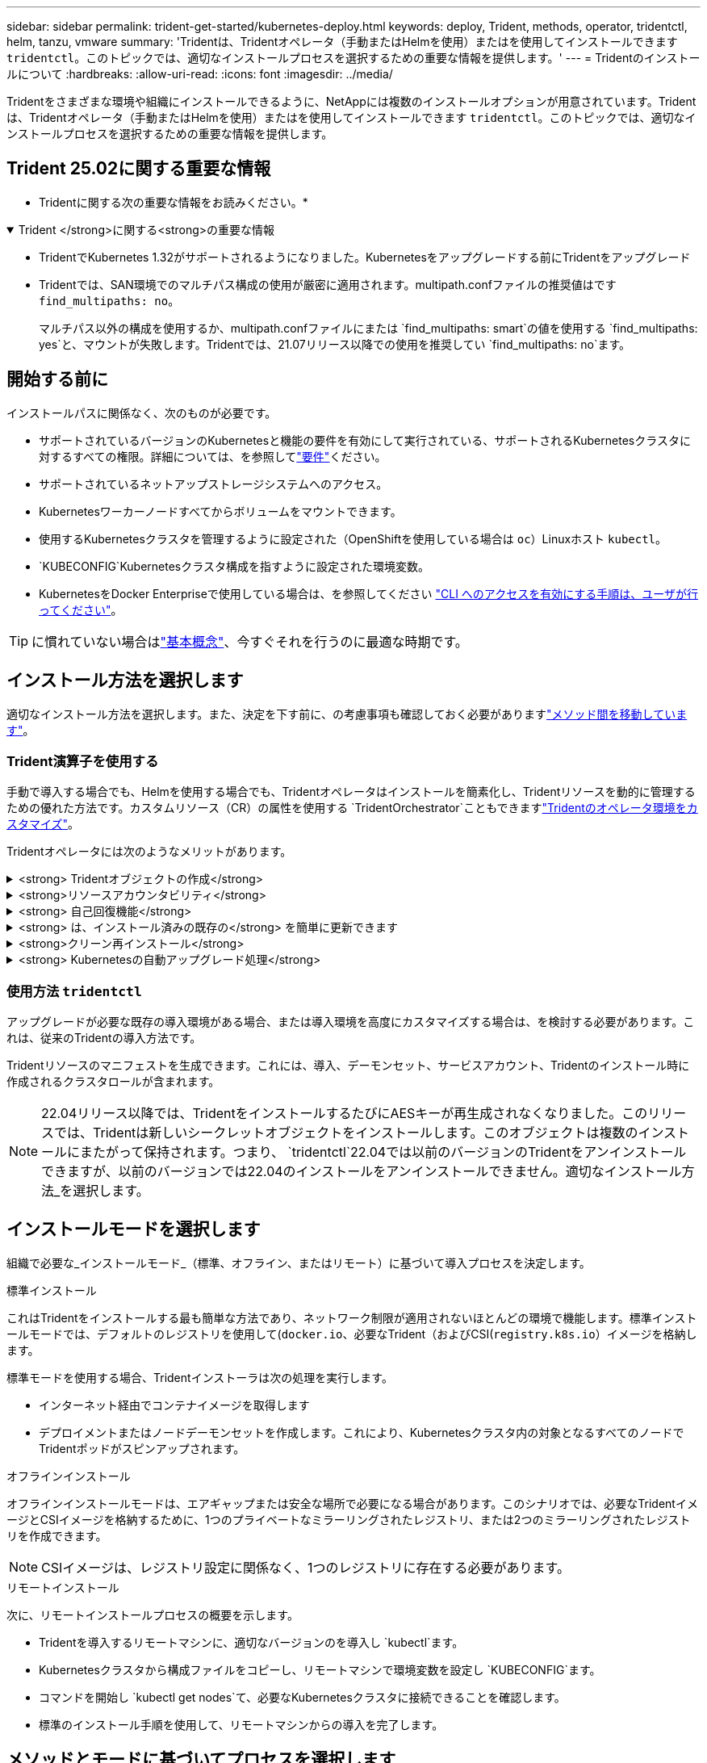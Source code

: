 ---
sidebar: sidebar 
permalink: trident-get-started/kubernetes-deploy.html 
keywords: deploy, Trident, methods, operator, tridentctl, helm, tanzu, vmware 
summary: 'Tridentは、Tridentオペレータ（手動またはHelmを使用）またはを使用してインストールできます `tridentctl`。このトピックでは、適切なインストールプロセスを選択するための重要な情報を提供します。' 
---
= Tridentのインストールについて
:hardbreaks:
:allow-uri-read: 
:icons: font
:imagesdir: ../media/


[role="lead"]
Tridentをさまざまな環境や組織にインストールできるように、NetAppには複数のインストールオプションが用意されています。Tridentは、Tridentオペレータ（手動またはHelmを使用）またはを使用してインストールできます `tridentctl`。このトピックでは、適切なインストールプロセスを選択するための重要な情報を提供します。



== Trident 25.02に関する重要な情報

* Tridentに関する次の重要な情報をお読みください。*

.Trident </strong>に関する<strong>の重要な情報
[%collapsible%open]
====
[]
=====
* TridentでKubernetes 1.32がサポートされるようになりました。Kubernetesをアップグレードする前にTridentをアップグレード
* Tridentでは、SAN環境でのマルチパス構成の使用が厳密に適用されます。multipath.confファイルの推奨値はです `find_multipaths: no`。
+
マルチパス以外の構成を使用するか、multipath.confファイルにまたは `find_multipaths: smart`の値を使用する `find_multipaths: yes`と、マウントが失敗します。Tridentでは、21.07リリース以降での使用を推奨してい `find_multipaths: no`ます。



=====
====


== 開始する前に

インストールパスに関係なく、次のものが必要です。

* サポートされているバージョンのKubernetesと機能の要件を有効にして実行されている、サポートされるKubernetesクラスタに対するすべての権限。詳細については、を参照してlink:requirements.html["要件"]ください。
* サポートされているネットアップストレージシステムへのアクセス。
* Kubernetesワーカーノードすべてからボリュームをマウントできます。
* 使用するKubernetesクラスタを管理するように設定された（OpenShiftを使用している場合は `oc`）Linuxホスト `kubectl`。
*  `KUBECONFIG`Kubernetesクラスタ構成を指すように設定された環境変数。
* KubernetesをDocker Enterpriseで使用している場合は、を参照してください https://docs.docker.com/ee/ucp/user-access/cli/["CLI へのアクセスを有効にする手順は、ユーザが行ってください"^]。



TIP: に慣れていない場合はlink:../trident-get-started/intro.html["基本概念"^]、今すぐそれを行うのに最適な時期です。



== インストール方法を選択します

適切なインストール方法を選択します。また、決定を下す前に、の考慮事項も確認しておく必要がありますlink:kubernetes-deploy.html#move-between-installation-methods["メソッド間を移動しています"]。



=== Trident演算子を使用する

手動で導入する場合でも、Helmを使用する場合でも、Tridentオペレータはインストールを簡素化し、Tridentリソースを動的に管理するための優れた方法です。カスタムリソース（CR）の属性を使用する `TridentOrchestrator`こともできますlink:../trident-get-started/kubernetes-customize-deploy.html["Tridentのオペレータ環境をカスタマイズ"]。

Tridentオペレータには次のようなメリットがあります。

.<strong> Tridentオブジェクトの作成</strong>
[%collapsible]
====
Tridentオペレータが、Kubernetesのバージョンに応じて次のオブジェクトを自動的に作成します。

* オペレータのサービスアカウント
* ClusterRoleおよびClusterRoleBindingをサービスアカウントにバインドする
* 専用のPodSecurityPolicy（Kubernetes 1.25以前用）
* 演算子自体


====
.<strong>リソースアカウンタビリティ</strong>
[%collapsible]
====
クラスタを対象としたTridentオペレータは、Tridentインストールに関連付けられたリソースをクラスタレベルで管理します。これにより、ネームスペースを対象とした演算子を使用してクラスタを対象としたリソースを管理する際に発生する可能性のあるエラーを軽減できます。これは、自己修復とパッチ適用に不可欠です。

====
.<strong> 自己回復機能</strong>
[%collapsible]
====
オペレータはTridentのインストールを監視し、展開が削除された場合や誤って変更された場合などの問題に積極的に対処します。 `trident-operator-<generated-id>`CRをTridentインストールに関連付けるポッドが作成され `TridentOrchestrator`ます。これにより、クラスタ内にTridentのインスタンスが1つだけ存在し、そのセットアップを制御して、インストールが強力であることを確認できます。インストールに変更が加えられると（展開またはノードのデミスタなど）、オペレータはそれらを識別し、個別に修正します。

====
.<strong> は、インストール済みの既存の</strong> を簡単に更新できます
[%collapsible]
====
既存の展開をオペレータと簡単に更新できます。CRを編集してインストールを更新するだけで `TridentOrchestrator`済みます。

たとえば、デバッグログを生成するためにTridentを有効にする必要があるシナリオを考えてみましょう。これを行うには、を `TridentOrchestrator` `true`次のように設定し `spec.debug`ます。

[listing]
----
kubectl patch torc <trident-orchestrator-name> -n trident --type=merge -p '{"spec":{"debug":true}}'
----
が更新されると `TridentOrchestrator`、オペレータは更新を処理し、既存のインストールにパッチを適用します。これにより、新しいポッドが作成され、それに応じてインストールが変更される可能性があります。

====
.<strong>クリーン再インストール</strong>
[%collapsible]
====
クラスタを対象としたTridentオペレータを使用すると、クラスタを対象としたリソースを完全に削除できます。ユーザーはTridentを完全にアンインストールして簡単に再インストールできます。

====
.<strong> Kubernetesの自動アップグレード処理</strong>
[%collapsible]
====
Kubernetesバージョンのクラスタをサポート対象バージョンにアップグレードすると、オペレータは既存のTridentインストールを自動的に更新し、Kubernetesバージョンの要件を満たすように変更します。


NOTE: クラスタがサポート対象外のバージョンにアップグレードされた場合、オペレータがTridentをインストールできません。Tridentがオペレータとともにすでにインストールされている場合は、サポートされていないKubernetesバージョンにTridentがインストールされていることを示す警告が表示されます。

====


=== 使用方法 `tridentctl`

アップグレードが必要な既存の導入環境がある場合、または導入環境を高度にカスタマイズする場合は、を検討する必要があります。これは、従来のTridentの導入方法です。

Tridentリソースのマニフェストを生成できます。これには、導入、デーモンセット、サービスアカウント、Tridentのインストール時に作成されるクラスタロールが含まれます。


NOTE: 22.04リリース以降では、TridentをインストールするたびにAESキーが再生成されなくなりました。このリリースでは、Tridentは新しいシークレットオブジェクトをインストールします。このオブジェクトは複数のインストールにまたがって保持されます。つまり、 `tridentctl`22.04では以前のバージョンのTridentをアンインストールできますが、以前のバージョンでは22.04のインストールをアンインストールできません。適切なインストール方法_を選択します。



== インストールモードを選択します

組織で必要な_インストールモード_（標準、オフライン、またはリモート）に基づいて導入プロセスを決定します。

[role="tabbed-block"]
====
.標準インストール
--
これはTridentをインストールする最も簡単な方法であり、ネットワーク制限が適用されないほとんどの環境で機能します。標準インストールモードでは、デフォルトのレジストリを使用して(`docker.io`、必要なTrident（およびCSI(`registry.k8s.io`）イメージを格納します。

標準モードを使用する場合、Tridentインストーラは次の処理を実行します。

* インターネット経由でコンテナイメージを取得します
* デプロイメントまたはノードデーモンセットを作成します。これにより、Kubernetesクラスタ内の対象となるすべてのノードでTridentポッドがスピンアップされます。


--
.オフラインインストール
--
オフラインインストールモードは、エアギャップまたは安全な場所で必要になる場合があります。このシナリオでは、必要なTridentイメージとCSIイメージを格納するために、1つのプライベートなミラーリングされたレジストリ、または2つのミラーリングされたレジストリを作成できます。


NOTE: CSIイメージは、レジストリ設定に関係なく、1つのレジストリに存在する必要があります。

--
.リモートインストール
--
次に、リモートインストールプロセスの概要を示します。

* Tridentを導入するリモートマシンに、適切なバージョンのを導入し `kubectl`ます。
* Kubernetesクラスタから構成ファイルをコピーし、リモートマシンで環境変数を設定し `KUBECONFIG`ます。
* コマンドを開始し `kubectl get nodes`て、必要なKubernetesクラスタに接続できることを確認します。
* 標準のインストール手順を使用して、リモートマシンからの導入を完了します。


--
====


== メソッドとモードに基づいてプロセスを選択します

決定が終わったら、適切なプロセスを選択します。

[cols="2"]
|===
| 方法 | インストールモード 


| Tridentのオペレータ（手動）  a| 
link:kubernetes-deploy-operator.html["標準インストール"]

link:kubernetes-deploy-operator-mirror.html["オフラインインストール"]



| Tridentオペレータ（Helm）  a| 
link:kubernetes-deploy-helm.html["標準インストール"]

link:kubernetes-deploy-helm-mirror.html["オフラインインストール"]



| `tridentctl`  a| 
link:kubernetes-deploy-tridentctl.html["標準インストールまたはオフラインインストール"]

|===


== インストール方法を切り替える

インストール方法を変更することもできます。その前に、次の点を考慮してください。

* Tridentのインストールとアンインストールには、常に同じ方法を使用してください。を使用してを展開した場合は `tridentctl`、適切なバージョンのバイナリを使用してTridentをアンインストールする必要があります `tridentctl`。同様に、オペレータを使用して展開する場合は、CRを編集し、Tridentをアンインストールするように設定する `spec.uninstall=true`必要があります `TridentOrchestrator`。
* オペレータベースの導入環境を削除してTridentの導入に使用する場合 `tridentctl`は、まずTridentを編集してからアンインストールするように設定する `spec.uninstall=true`必要があります `TridentOrchestrator`。次に、とオペレータの配置を削除し `TridentOrchestrator`ます。その後、を使用してをインストールできます `tridentctl`。
* オペレータベースの手動導入環境で、HelmベースのTridentオペレータ環境を使用する場合は、最初に手動でオペレータをアンインストールしてからHelmインストールを実行する必要があります。これにより、 Helm は必要なラベルとアノテーションを使用して Trident オペレータを導入できます。これを行わないと、 Helm ベースの Trident オペレータの導入が失敗し、ラベル検証エラーとアノテーション検証エラーが表示されます。ベースのデプロイメントを使用している場合は `tridentctl`、問題なくHelmベースのデプロイメントを使用できます。




== その他の既知の設定オプション

VMware Tanzuポートフォリオ製品にTridentをインストールする場合：

* クラスタが特権ワークロードをサポートしている必要があります。
*  `--kubelet-dir`フラグはkubeletディレクトリの場所に設定する必要があります。デフォルトはです `/var/vcap/data/kubelet`。
+
を使用してkubeletの場所を指定する `--kubelet-dir`ことは、Trident Operator、Helm、および配置で機能することがわかってい `tridentctl`ます。


